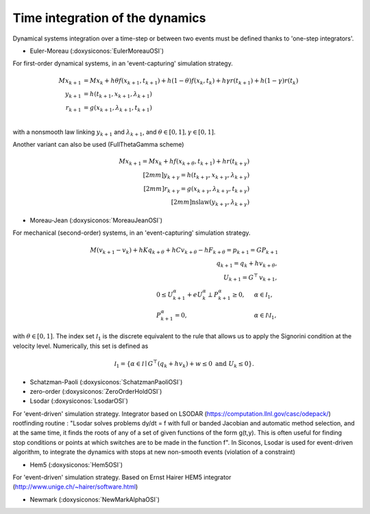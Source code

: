 .. _time_integrators:

Time integration of the dynamics
================================

Dynamical systems integration over a time-step or between two events must be defined thanks to
'one-step integrators'.

* Euler-Moreau (:doxysiconos:`EulerMoreauOSI`)

For first-order dynamical systems, in an 'event-capturing' simulation strategy.
  
.. math::

   M x_{k+1} &= M x_{k} +h\theta f(x_{k+1},t_{k+1})+h(1-\theta) f(x_k,t_k) + h \gamma r(t_{k+1}) + h(1-\gamma)r(t_k) \\
   y_{k+1} &=  h(t_{k+1},x_{k+1},\lambda _{k+1}) \\
   r_{k+1} &= g(x_{k+1},\lambda_{k+1},t_{k+1})\\

with a nonsmooth law linking :math:`y_{k+1}` and :math:`\lambda_{k+1}`,
and :math:`\theta \in [0,1], \gamma \in [0,1]`.

Another variant can also be used (FullThetaGamma scheme)

.. math::

   M x_{k+1} = M x_{k} +h f(x_{k+\theta},t_{k+1}) + h r(t_{k+\gamma}) \\[2mm]
   y_{k+\gamma} =  h(t_{k+\gamma},x_{k+\gamma},\lambda _{k+\gamma}) \\[2mm]
   r_{k+\gamma} = g(x_{k+\gamma},\lambda_{k+\gamma},t_{k+\gamma})\\[2mm]
   \mbox{nslaw} ( y_{k+\gamma} , \lambda_{k+\gamma})

* Moreau-Jean (:doxysiconos:`MoreauJeanOSI`)

For mechanical (second-order) systems, in an 'event-capturing' simulation strategy.

.. math::
   
   M (v_{k+1}-v_k) + h K q_{k+\theta} + h C v_{k+\theta} - h F_{k+\theta} = p_{k+1} = G P_{k+1}\\ 
   q_{k+1} = q_{k} + h v_{k+\theta}, \\
   U_{k+1} = G^\top\, v_{k+1}, \\
   \begin{array}{lcl}
   0 \leq U^\alpha_{k+1} + e  U^\alpha_{k} \perp P^\alpha_{k+1}  \geq 0,& \quad&\alpha \in \mathcal I_1, \\
   P^\alpha_{k+1}  =0,&\quad& \alpha \in \mathcal I \setminus \mathcal I_1,\end{array}

with  :math:`\theta \in [0,1]`. The index set :math:`\mathcal I_1` is the discrete equivalent
to the rule that allows us to apply the Signorini  condition at the velocity level.
Numerically, this set is defined as

.. math::

   \mathcal I_1 = \{\alpha \in \mathcal I \mid G^\top (q_{k} + h v_{k}) + w \leq 0\text{ and } U_k \leq 0 \}.

* Schatzman-Paoli (:doxysiconos:`SchatzmanPaoliOSI`)
* zero-order  (:doxysiconos:`ZeroOrderHoldOSI`) 
* Lsodar (:doxysiconos:`LsodarOSI`)

For 'event-driven' simulation strategy. Integrator based on LSODAR (https://computation.llnl.gov/casc/odepack/) rootfinding routine :
"Lsodar solves problems dy/dt = f with full or banded Jacobian and automatic method selection, and at the same time, it finds the roots of any of a set of given functions of the form g(t,y). This is often useful for finding stop conditions or points at which switches are to be made in the function f". 
In Siconos, Lsodar is used for event-driven algorithm, to integrate the dynamics with stops at new non-smooth events (violation of a constraint)

* Hem5 (:doxysiconos:`Hem5OSI`)

For 'event-driven' simulation strategy. Based on Ernst Hairer HEM5 integrator (http://www.unige.ch/~hairer/software.html)

* Newmark (:doxysiconos:`NewMarkAlphaOSI`)
